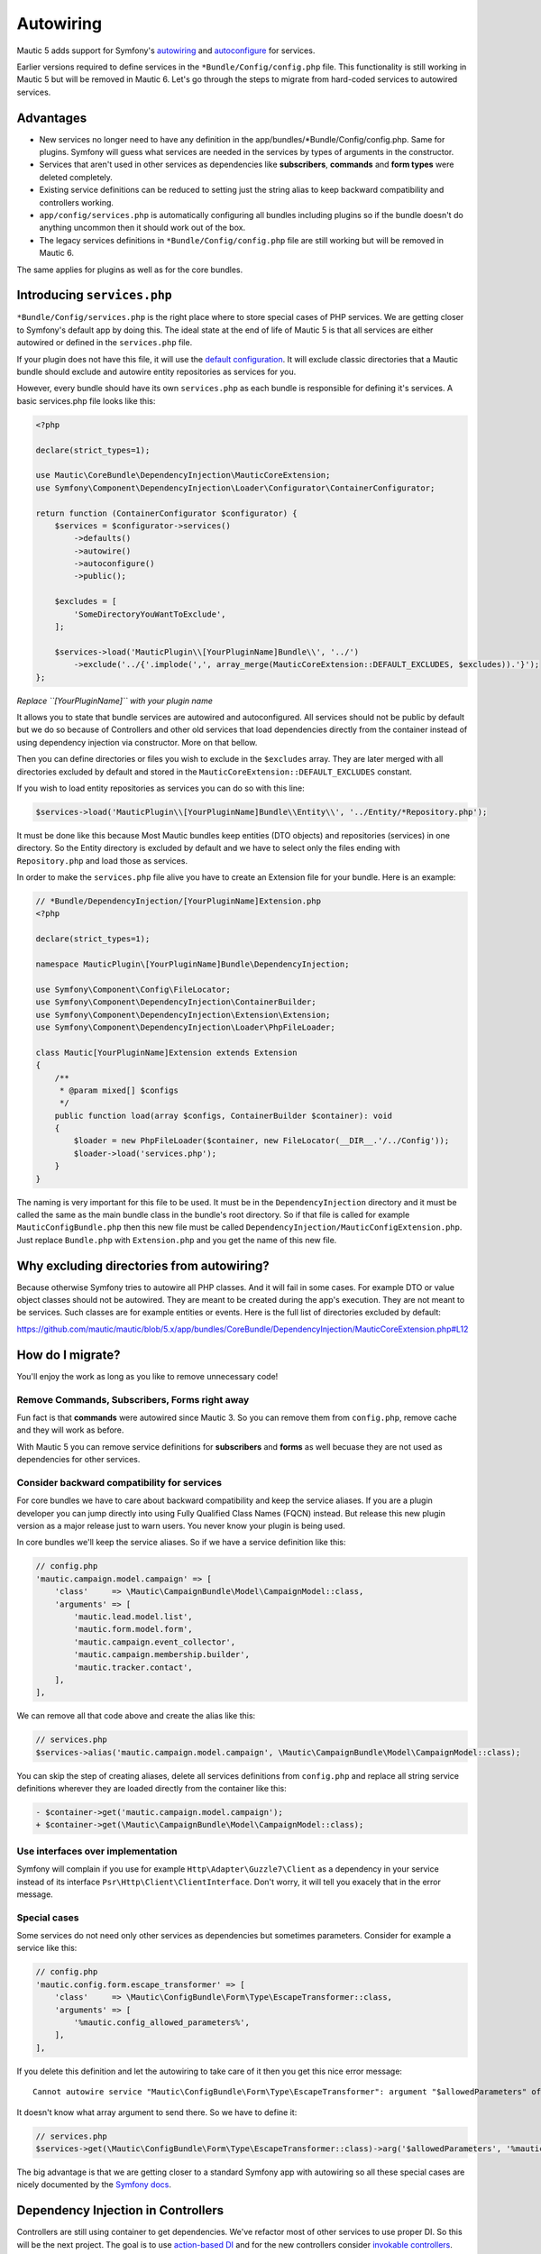 Autowiring
==========

Mautic 5 adds support for Symfony's
`autowiring <https://symfony.com/doc/5.4/service_container/autowiring.html>`__
and
`autoconfigure <https://symfony.com/doc/5.4/service_container.html#the-autoconfigure-option>`__
for services.

Earlier versions required to define services in the
``*Bundle/Config/config.php`` file. This functionality is still working
in Mautic 5 but will be removed in Mautic 6. Let's go through the steps
to migrate from hard-coded services to autowired services.

Advantages
----------

-  New services no longer need to have any definition in the
   app/bundles/*Bundle/Config/config.php. Same for plugins. Symfony will
   guess what services are needed in the services by types of arguments
   in the constructor.
-  Services that aren't used in other services as dependencies like
   **subscribers**, **commands** and **form types** were deleted
   completely.
-  Existing service definitions can be reduced to setting just the
   string alias to keep backward compatibility and controllers working.
-  ``app/config/services.php`` is automatically configuring all bundles
   including plugins so if the bundle doesn't do anything uncommon then
   it should work out of the box.
-  The legacy services definitions in ``*Bundle/Config/config.php`` file
   are still working but will be removed in Mautic 6.

The same applies for plugins as well as for the core bundles.

.. _introducing-servicesphp:

Introducing ``services.php``
----------------------------

``*Bundle/Config/services.php`` is the right place where to store
special cases of PHP services. We are getting closer to Symfony's
default app by doing this. The ideal state at the end of life of Mautic
5 is that all services are either autowired or defined in the
``services.php`` file.

If your plugin does not have this file, it will use the `default
configuration <https://github.com/mautic/mautic/blob/5.x/app/config/services.php>`__.
It will exclude classic directories that a Mautic bundle should exclude
and autowire entity repositories as services for you.

However, every bundle should have its own ``services.php`` as each
bundle is responsible for defining it's services. A basic services.php
file looks like this:

.. code:: php

   <?php

   declare(strict_types=1);

   use Mautic\CoreBundle\DependencyInjection\MauticCoreExtension;
   use Symfony\Component\DependencyInjection\Loader\Configurator\ContainerConfigurator;

   return function (ContainerConfigurator $configurator) {
       $services = $configurator->services()
           ->defaults()
           ->autowire()
           ->autoconfigure()
           ->public();

       $excludes = [
           'SomeDirectoryYouWantToExclude',
       ];

       $services->load('MauticPlugin\\[YourPluginName]Bundle\\', '../')
           ->exclude('../{'.implode(',', array_merge(MauticCoreExtension::DEFAULT_EXCLUDES, $excludes)).'}');
   };

*Replace ``[YourPluginName]`` with your plugin name*

It allows you to state that bundle services are autowired and
autoconfigured. All services should not be public by default but we do
so because of Controllers and other old services that load dependencies
directly from the container instead of using dependency injection via
constructor. More on that bellow.

Then you can define directories or files you wish to exclude in the
``$excludes`` array. They are later merged with all directories excluded
by default and stored in the ``MauticCoreExtension::DEFAULT_EXCLUDES``
constant.

If you wish to load entity repositories as services you can do so with
this line:

.. code:: php

   $services->load('MauticPlugin\\[YourPluginName]Bundle\\Entity\\', '../Entity/*Repository.php');

It must be done like this because Most Mautic bundles keep entities (DTO
objects) and repositories (services) in one directory. So the Entity
directory is excluded by default and we have to select only the files
ending with ``Repository.php`` and load those as services.

In order to make the ``services.php`` file alive you have to create an
Extension file for your bundle. Here is an example:

.. code:: php

   // *Bundle/DependencyInjection/[YourPluginName]Extension.php
   <?php

   declare(strict_types=1);

   namespace MauticPlugin\[YourPluginName]Bundle\DependencyInjection;

   use Symfony\Component\Config\FileLocator;
   use Symfony\Component\DependencyInjection\ContainerBuilder;
   use Symfony\Component\DependencyInjection\Extension\Extension;
   use Symfony\Component\DependencyInjection\Loader\PhpFileLoader;

   class Mautic[YourPluginName]Extension extends Extension
   {
       /**
        * @param mixed[] $configs
        */
       public function load(array $configs, ContainerBuilder $container): void
       {
           $loader = new PhpFileLoader($container, new FileLocator(__DIR__.'/../Config'));
           $loader->load('services.php');
       }
   }

The naming is very important for this file to be used. It must be in the
``DependencyInjection`` directory and it must be called the same as the
main bundle class in the bundle's root directory. So if that file is
called for example ``MauticConfigBundle.php`` then this new file must be
called ``DependencyInjection/MauticConfigExtension.php``. Just replace
``Bundle.php`` with ``Extension.php`` and you get the name of this new
file.

Why excluding directories from autowiring?
------------------------------------------

Because otherwise Symfony tries to autowire all PHP classes. And it will
fail in some cases. For example DTO or value object classes should not
be autowired. They are meant to be created during the app's execution.
They are not meant to be services. Such classes are for example entities
or events. Here is the full list of directories excluded by default:

`https://github.com/mautic/mautic/blob/5.x/app/bundles/CoreBundle/DependencyInjection/MauticCoreExtension.php#L12 <https://github.com/mautic/mautic/blob/5.x/app/bundles/CoreBundle/DependencyInjection/MauticCoreExtension.php#L12>`__

How do I migrate?
-----------------

You'll enjoy the work as long as you like to remove unnecessary code!

Remove Commands, Subscribers, Forms right away
~~~~~~~~~~~~~~~~~~~~~~~~~~~~~~~~~~~~~~~~~~~~~~

Fun fact is that **commands** were autowired since Mautic 3. So you can
remove them from ``config.php``, remove cache and they will work as
before.

With Mautic 5 you can remove service definitions for **subscribers** and
**forms** as well becuase they are not used as dependencies for other
services.

Consider backward compatibility for services
~~~~~~~~~~~~~~~~~~~~~~~~~~~~~~~~~~~~~~~~~~~~

For core bundles we have to care about backward compatibility and keep
the service aliases. If you are a plugin developer you can jump directly
into using Fully Qualified Class Names (FQCN) instead. But release this
new plugin version as a major release just to warn users. You never know
your plugin is being used.

In core bundles we'll keep the service aliases. So if we have a service
definition like this:

.. code:: php

   // config.php
   'mautic.campaign.model.campaign' => [
       'class'     => \Mautic\CampaignBundle\Model\CampaignModel::class,
       'arguments' => [
           'mautic.lead.model.list',
           'mautic.form.model.form',
           'mautic.campaign.event_collector',
           'mautic.campaign.membership.builder',
           'mautic.tracker.contact',
       ],
   ],

We can remove all that code above and create the alias like this:

.. code:: php

   // services.php
   $services->alias('mautic.campaign.model.campaign', \Mautic\CampaignBundle\Model\CampaignModel::class);

You can skip the step of creating aliases, delete all services
definitions from ``config.php`` and replace all string service
definitions wherever they are loaded directly from the container like
this:

.. code:: diff

   - $container->get('mautic.campaign.model.campaign');
   + $container->get(\Mautic\CampaignBundle\Model\CampaignModel::class);

Use interfaces over implementation
~~~~~~~~~~~~~~~~~~~~~~~~~~~~~~~~~~

Symfony will complain if you use for example
``Http\Adapter\Guzzle7\Client`` as a dependency in your service instead
of its interface ``Psr\Http\Client\ClientInterface``. Don't worry, it
will tell you exacely that in the error message.

Special cases
~~~~~~~~~~~~~

Some services do not need only other services as dependencies but
sometimes parameters. Consider for example a service like this:

.. code:: php

   // config.php
   'mautic.config.form.escape_transformer' => [
       'class'     => \Mautic\ConfigBundle\Form\Type\EscapeTransformer::class,
       'arguments' => [
           '%mautic.config_allowed_parameters%',
       ],
   ],

If you delete this definition and let the autowiring to take care of it
then you get this nice error message:

::

   Cannot autowire service "Mautic\ConfigBundle\Form\Type\EscapeTransformer": argument "$allowedParameters" of method "__construct()" is type-hinted "array", you should configure its value explicitly.

It doesn't know what array argument to send there. So we have to define
it:

.. code:: php

   // services.php
   $services->get(\Mautic\ConfigBundle\Form\Type\EscapeTransformer::class)->arg('$allowedParameters', '%mautic.config_allowed_parameters%');

The big advantage is that we are getting closer to a standard Symfony
app with autowiring so all these special cases are nicely documented by
the `Symfony
docs <https://symfony.com/doc/5.4/service_container.html#manually-wiring-arguments>`__.

Dependency Injection in Controllers
-----------------------------------

Controllers are still using container to get dependencies. We've
refactor most of other services to use proper DI. So this will be the
next project. The goal is to use `action-based
DI <https://symfony.com/doc/5.4/controller.html#controller-accessing-services>`__
and for the new controllers consider `invokable
controllers <https://symfony.com/doc/5.4/controller/service.html#invokable-controllers>`__.

The problem with Mautic controllers are many layers of abstraction.
These abstractions will have to be moved to their own services to make
the controllers as light as they should be.

